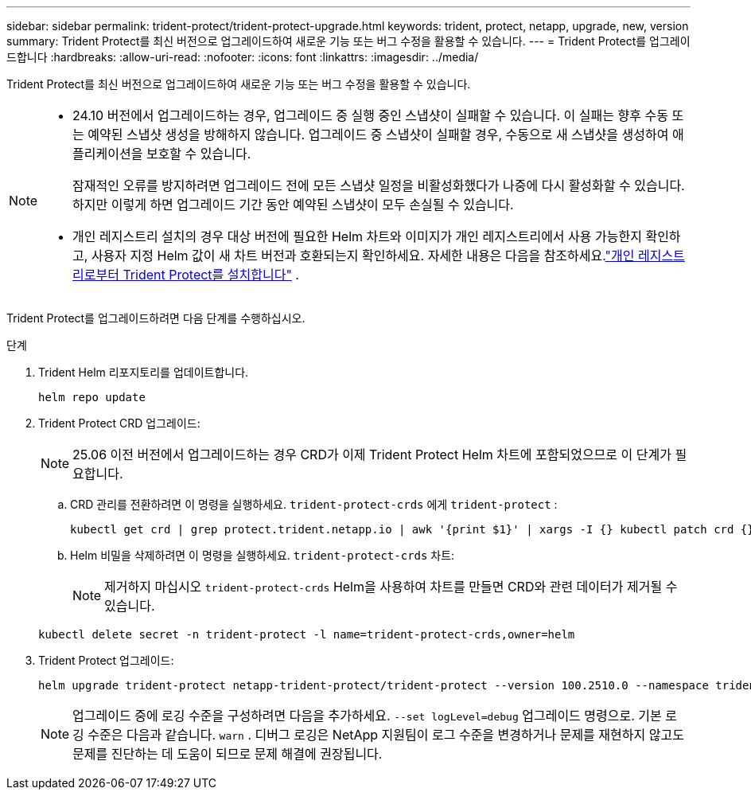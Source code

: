 ---
sidebar: sidebar 
permalink: trident-protect/trident-protect-upgrade.html 
keywords: trident, protect, netapp, upgrade, new, version 
summary: Trident Protect를 최신 버전으로 업그레이드하여 새로운 기능 또는 버그 수정을 활용할 수 있습니다. 
---
= Trident Protect를 업그레이드합니다
:hardbreaks:
:allow-uri-read: 
:nofooter: 
:icons: font
:linkattrs: 
:imagesdir: ../media/


[role="lead"]
Trident Protect를 최신 버전으로 업그레이드하여 새로운 기능 또는 버그 수정을 활용할 수 있습니다.

[NOTE]
====
* 24.10 버전에서 업그레이드하는 경우, 업그레이드 중 실행 중인 스냅샷이 실패할 수 있습니다. 이 실패는 향후 수동 또는 예약된 스냅샷 생성을 방해하지 않습니다. 업그레이드 중 스냅샷이 실패할 경우, 수동으로 새 스냅샷을 생성하여 애플리케이션을 보호할 수 있습니다.
+
잠재적인 오류를 방지하려면 업그레이드 전에 모든 스냅샷 일정을 비활성화했다가 나중에 다시 활성화할 수 있습니다. 하지만 이렇게 하면 업그레이드 기간 동안 예약된 스냅샷이 모두 손실될 수 있습니다.

* 개인 레지스트리 설치의 경우 대상 버전에 필요한 Helm 차트와 이미지가 개인 레지스트리에서 사용 가능한지 확인하고, 사용자 지정 Helm 값이 새 차트 버전과 호환되는지 확인하세요. 자세한 내용은 다음을 참조하세요.link:trident-protect-installation.html["개인 레지스트리로부터 Trident Protect를 설치합니다"] .


====
Trident Protect를 업그레이드하려면 다음 단계를 수행하십시오.

.단계
. Trident Helm 리포지토리를 업데이트합니다.
+
[source, console]
----
helm repo update
----
. Trident Protect CRD 업그레이드:
+

NOTE: 25.06 이전 버전에서 업그레이드하는 경우 CRD가 이제 Trident Protect Helm 차트에 포함되었으므로 이 단계가 필요합니다.

+
.. CRD 관리를 전환하려면 이 명령을 실행하세요.  `trident-protect-crds` 에게  `trident-protect` :
+
[source, console]
----
kubectl get crd | grep protect.trident.netapp.io | awk '{print $1}' | xargs -I {} kubectl patch crd {} --type merge -p '{"metadata":{"annotations":{"meta.helm.sh/release-name": "trident-protect"}}}'
----
.. Helm 비밀을 삭제하려면 이 명령을 실행하세요.  `trident-protect-crds` 차트:
+

NOTE: 제거하지 마십시오  `trident-protect-crds` Helm을 사용하여 차트를 만들면 CRD와 관련 데이터가 제거될 수 있습니다.

+
[source, console]
----
kubectl delete secret -n trident-protect -l name=trident-protect-crds,owner=helm
----


. Trident Protect 업그레이드:
+
[source, console]
----
helm upgrade trident-protect netapp-trident-protect/trident-protect --version 100.2510.0 --namespace trident-protect
----
+

NOTE: 업그레이드 중에 로깅 수준을 구성하려면 다음을 추가하세요. `--set logLevel=debug` 업그레이드 명령으로. 기본 로깅 수준은 다음과 같습니다. `warn` . 디버그 로깅은 NetApp 지원팀이 로그 수준을 변경하거나 문제를 재현하지 않고도 문제를 진단하는 데 도움이 되므로 문제 해결에 권장됩니다.


